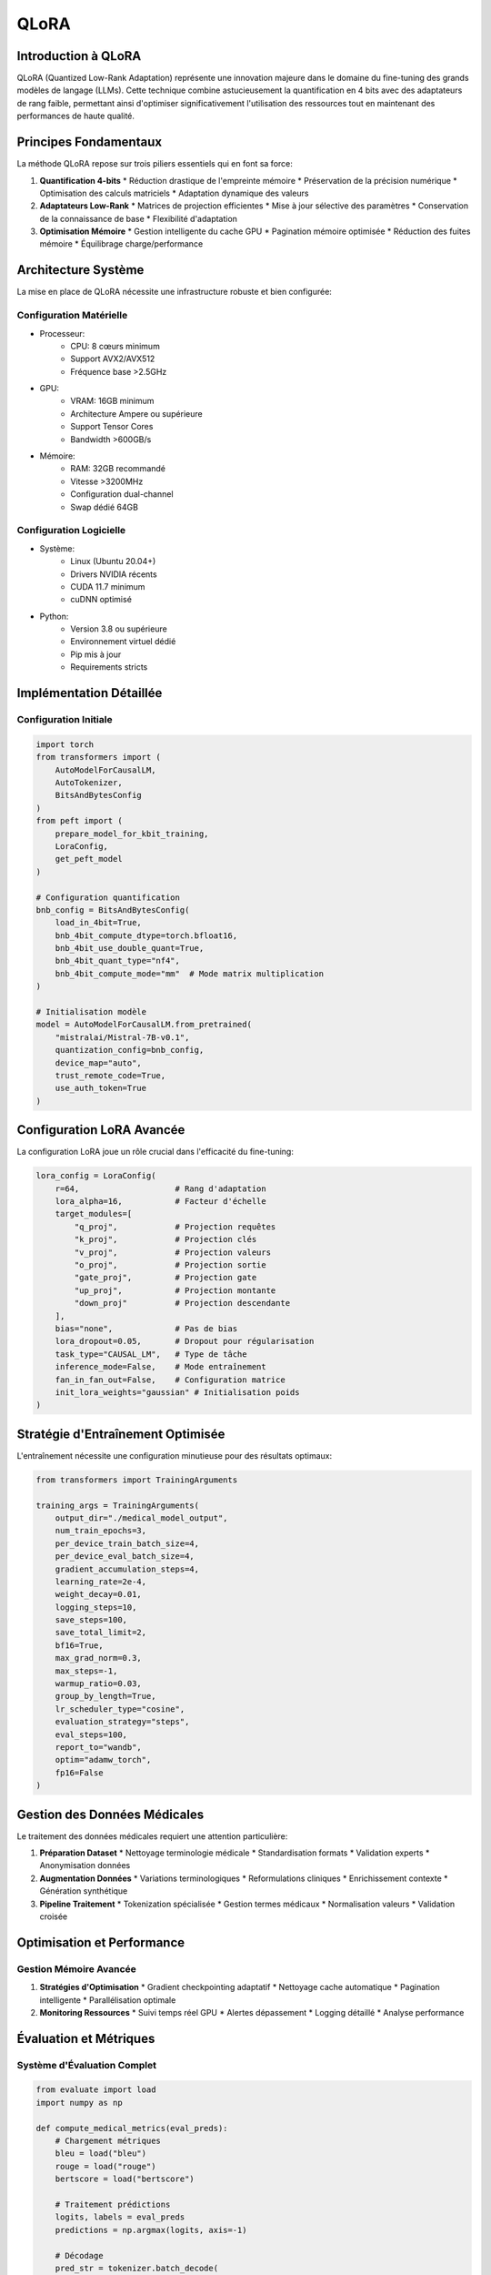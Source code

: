 =================================================
QLoRA
=================================================

.. role:: red
   :class: red

.. role:: green
   :class: green

.. role:: blue
   :class: blue

.. role:: orange
   :class: orange

.. role:: purple
   :class: purple

.. raw:: html

   <style>
   .red {color: #FF4444;}
   .green {color: #2ECC71;}
   .blue {color: #3498DB;}
   .orange {color: #E67E22;}
   .purple {color: #9B59B6;}
   </style>

:blue:`Introduction à QLoRA`
------------------------
QLoRA (Quantized Low-Rank Adaptation) représente une innovation majeure dans le domaine du fine-tuning des grands modèles de langage (LLMs). Cette technique combine astucieusement la quantification en 4 bits avec des adaptateurs de rang faible, permettant ainsi d'optimiser significativement l'utilisation des ressources tout en maintenant des performances de haute qualité.

:green:`Principes Fondamentaux`
--------------------------
La méthode QLoRA repose sur trois piliers essentiels qui en font sa force:

1. **Quantification 4-bits**
   * Réduction drastique de l'empreinte mémoire
   * Préservation de la précision numérique
   * Optimisation des calculs matriciels
   * Adaptation dynamique des valeurs

2. **Adaptateurs Low-Rank**
   * Matrices de projection efficientes
   * Mise à jour sélective des paramètres
   * Conservation de la connaissance de base
   * Flexibilité d'adaptation

3. **Optimisation Mémoire**
   * Gestion intelligente du cache GPU
   * Pagination mémoire optimisée
   * Réduction des fuites mémoire
   * Équilibrage charge/performance

:orange:`Architecture Système`
------------------------
La mise en place de QLoRA nécessite une infrastructure robuste et bien configurée:

**Configuration Matérielle**
~~~~~~~~~~~~~~~~~~~~~~~
* :blue:`Processeur`:
    * CPU: 8 cœurs minimum
    * Support AVX2/AVX512
    * Fréquence base >2.5GHz

* :green:`GPU`:
    * VRAM: 16GB minimum
    * Architecture Ampere ou supérieure
    * Support Tensor Cores
    * Bandwidth >600GB/s

* :orange:`Mémoire`:
    * RAM: 32GB recommandé
    * Vitesse >3200MHz
    * Configuration dual-channel
    * Swap dédié 64GB

**Configuration Logicielle**
~~~~~~~~~~~~~~~~~~~~~~~
* :purple:`Système`:
    * Linux (Ubuntu 20.04+)
    * Drivers NVIDIA récents
    * CUDA 11.7 minimum
    * cuDNN optimisé

* :red:`Python`:
    * Version 3.8 ou supérieure
    * Environnement virtuel dédié
    * Pip mis à jour
    * Requirements stricts

:blue:`Implémentation Détaillée`
---------------------------

Configuration Initiale
~~~~~~~~~~~~~~~~~~
.. code-block:: python

    import torch
    from transformers import (
        AutoModelForCausalLM,
        AutoTokenizer,
        BitsAndBytesConfig
    )
    from peft import (
        prepare_model_for_kbit_training,
        LoraConfig,
        get_peft_model
    )

    # Configuration quantification
    bnb_config = BitsAndBytesConfig(
        load_in_4bit=True,
        bnb_4bit_compute_dtype=torch.bfloat16,
        bnb_4bit_use_double_quant=True,
        bnb_4bit_quant_type="nf4",
        bnb_4bit_compute_mode="mm"  # Mode matrix multiplication
    )

    # Initialisation modèle
    model = AutoModelForCausalLM.from_pretrained(
        "mistralai/Mistral-7B-v0.1",
        quantization_config=bnb_config,
        device_map="auto",
        trust_remote_code=True,
        use_auth_token=True
    )

:green:`Configuration LoRA Avancée`
-----------------------------
La configuration LoRA joue un rôle crucial dans l'efficacité du fine-tuning:

.. code-block:: python

    lora_config = LoraConfig(
        r=64,                    # Rang d'adaptation
        lora_alpha=16,           # Facteur d'échelle
        target_modules=[
            "q_proj",            # Projection requêtes
            "k_proj",            # Projection clés
            "v_proj",            # Projection valeurs
            "o_proj",            # Projection sortie
            "gate_proj",         # Projection gate
            "up_proj",           # Projection montante
            "down_proj"          # Projection descendante
        ],
        bias="none",             # Pas de bias
        lora_dropout=0.05,       # Dropout pour régularisation
        task_type="CAUSAL_LM",   # Type de tâche
        inference_mode=False,    # Mode entraînement
        fan_in_fan_out=False,    # Configuration matrice
        init_lora_weights="gaussian" # Initialisation poids
    )

:orange:`Stratégie d'Entraînement Optimisée`
--------------------------------------
L'entraînement nécessite une configuration minutieuse pour des résultats optimaux:

.. code-block:: python

    from transformers import TrainingArguments

    training_args = TrainingArguments(
        output_dir="./medical_model_output",
        num_train_epochs=3,
        per_device_train_batch_size=4,
        per_device_eval_batch_size=4,
        gradient_accumulation_steps=4,
        learning_rate=2e-4,
        weight_decay=0.01,
        logging_steps=10,
        save_steps=100,
        save_total_limit=2,
        bf16=True,
        max_grad_norm=0.3,
        max_steps=-1,
        warmup_ratio=0.03,
        group_by_length=True,
        lr_scheduler_type="cosine",
        evaluation_strategy="steps",
        eval_steps=100,
        report_to="wandb",
        optim="adamw_torch",
        fp16=False
    )

:purple:`Gestion des Données Médicales`
--------------------------------
Le traitement des données médicales requiert une attention particulière:

1. **Préparation Dataset**
   * Nettoyage terminologie médicale
   * Standardisation formats
   * Validation experts
   * Anonymisation données

2. **Augmentation Données**
   * Variations terminologiques
   * Reformulations cliniques
   * Enrichissement contexte
   * Génération synthétique

3. **Pipeline Traitement**
   * Tokenization spécialisée
   * Gestion termes médicaux
   * Normalisation valeurs
   * Validation croisée

:red:`Optimisation et Performance`
----------------------------

Gestion Mémoire Avancée
~~~~~~~~~~~~~~~~~~~
1. **Stratégies d'Optimisation**
   * Gradient checkpointing adaptatif
   * Nettoyage cache automatique
   * Pagination intelligente
   * Parallélisation optimale

2. **Monitoring Ressources**
   * Suivi temps réel GPU
   * Alertes dépassement
   * Logging détaillé
   * Analyse performance

:green:`Évaluation et Métriques`
---------------------------

Système d'Évaluation Complet
~~~~~~~~~~~~~~~~~~~~~~~~~
.. code-block:: python

    from evaluate import load
    import numpy as np

    def compute_medical_metrics(eval_preds):
        # Chargement métriques
        bleu = load("bleu")
        rouge = load("rouge")
        bertscore = load("bertscore")
        
        # Traitement prédictions
        logits, labels = eval_preds
        predictions = np.argmax(logits, axis=-1)
        
        # Décodage
        pred_str = tokenizer.batch_decode(
            predictions, skip_special_tokens=True
        )
        label_str = tokenizer.batch_decode(
            labels, skip_special_tokens=True
        )
        
        # Calcul métriques
        bleu_score = bleu.compute(
            predictions=pred_str,
            references=label_str
        )
        
        rouge_score = rouge.compute(
            predictions=pred_str,
            references=label_str
        )
        
        bert_score = bertscore.compute(
            predictions=pred_str,
            references=label_str,
            lang="fr"
        )
        
        return {
            "bleu": bleu_score["bleu"],
            "rouge1": rouge_score["rouge1"],
            "rouge2": rouge_score["rouge2"],
            "rougeL": rouge_score["rougeL"],
            "bertscore_f1": np.mean(bert_score["f1"])
        }

:blue:`Déploiement Production`
-------------------------

Configuration Production
~~~~~~~~~~~~~~~~~~~
.. code-block:: python

    from peft import PeftModel, PeftConfig
    
    def load_production_model():
        # Configuration
        config = PeftConfig.from_pretrained(
            "path/to/medical/adapter"
        )
        
        # Chargement base
        base_model = AutoModelForCausalLM.from_pretrained(
            config.base_model_name_or_path,
            load_in_4bit=True,
            device_map="auto",
            trust_remote_code=True
        )
        
        # Application adaptateurs
        model = PeftModel.from_pretrained(
            base_model,
            "path/to/medical/adapter",
            device_map="auto"
        )
        
        return model

    def generate_medical_analysis(
        model,
        tokenizer,
        input_text,
        max_length=512
    ):
        inputs = tokenizer(
            input_text,
            return_tensors="pt",
            padding=True,
            truncation=True
        ).to("cuda")
        
        outputs = model.generate(
            **inputs,
            max_new_tokens=max_length,
            temperature=0.7,
            top_p=0.95,
            do_sample=True,
            num_return_sequences=1,
            pad_token_id=tokenizer.pad_token_id
        )
        
        return tokenizer.decode(
            outputs[0],
            skip_special_tokens=True
        )

:orange:`Maintenance et Évolution`
----------------------------

1. :green:`Gestion Versions`
   * Versioning adaptateurs
   * Documentation changements
   * Tests régression
   * Validation médicale

2. :blue:`Monitoring Production`
   * Suivi performances
   * Alertes anomalies
   * Analyse qualité
   * Feedback utilisateurs

3. :purple:`Mise à Jour Continue`
   * Enrichissement données
   * Optimisation paramètres
   * Amélioration modèle
   * Evolution métriques

:red:`Sécurité et Conformité`
------------------------
La manipulation de données médicales impose des mesures strictes:

1. **Protection Données**
   * Chiffrement bout-en-bout
   * Anonymisation robuste
   * Contrôle accès
   * Audit trails

2. **Conformité Réglementaire**
   * RGPD/HIPAA
   * Normes médicales
   * Certifications
   * Documentation légale

:green:`Conclusions et Perspectives`
------------------------------
QLoRA représente une avancée significative pour le fine-tuning des modèles médicaux, offrant:

1. **Avantages Immédiats**
   * Réduction coûts computation
   * Optimisation ressources
   * Qualité maintenue
   * Déploiement facilité

2. **Perspectives Futures**
   * Amélioration continue
   * Adaptation nouveaux modèles
   * Intégration innovations
   * Évolution use-cases

3. **Recommandations**
   * Surveillance continue
   * MAJ régulières
   * Formation équipes
   * Validation experte
